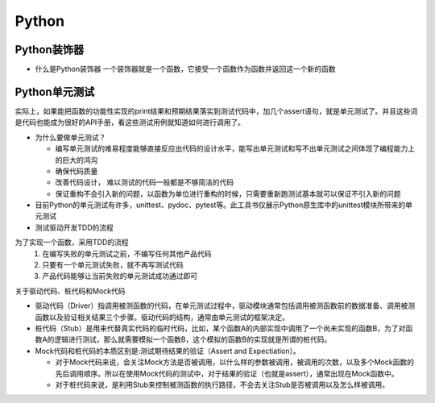 Python
========

Python装饰器
----------------

- 什么是Python装饰器
  一个装饰器就是一个函数，它接受一个函数作为函数并返回这一个新的函数


Python单元测试
----------------

实际上，如果能把函数的功能性实现的print结果和预期结果落实到测试代码中，加几个assert语句，就是单元测试了。并且这些词是代码也能成为很好的API手册，看这些测试用例就知道如何进行调用了。

- 为什么要做单元测试？

  + 编写单元测试的难易程度能够直接反应出代码的设计水平，能写出单元测试和写不出单元测试之间体现了编程能力上的巨大的鸿沟
  + 确保代码质量
  + 改善代码设计， 难以测试的代码一般都是不够简洁的代码
  + 保证重构不会引入新的问题，以函数为单位进行重构的时候，只需要重新跑测试基本就可以保证不引入新的问题

- 目前Python的单元测试有许多，unittest、pydoc、pytest等。此工具书仅展示Python原生库中的unittest模块所带来的单元测试

- 测试驱动开发TDD的流程

为了实现一个函数，采用TDD的流程
  1.  在编写失败的单元测试之前，不编写任何其他产品代码
  2.  只要有一个单元测试失败，就不再写测试代码
  3.  产品代码能够让当前失败的单元测试成功通过即可



关于驱动代码、桩代码和Mock代码
  
+ 驱动代码（Driver）指调用被测函数的代码，在单元测试过程中，驱动模块通常包括调用被测函数前的数据准备、调用被测函数以及验证相关结果三个步骤。驱动代码的结构，通常由单元测试的框架决定。
+ 桩代码（Stub）是用来代替真实代码的临时代码，比如，某个函数A的内部实现中调用了一个尚未实现的函数B，为了对函数A的逻辑进行测试，那么就需要模拟一个函数B，这个模拟的函数B的实现就是所谓的桩代码。
+ Mock代码和桩代码的本质区别是:测试期待结果的验证（Assert and Expectiation）。

  + 对于Mock代码来说，会关注Mock方法是否被调用，以什么样的参数被调用，被调用的次数，以及多个Mock函数的先后调用顺序。所以在使用Mock代码的测试中，对于结果的验证（也就是assert），通常出现在Mock函数中。
  + 对于桩代码来说，是利用Stub来控制被测函数的执行路径，不会去关注Stub是否被调用以及怎么样被调用。